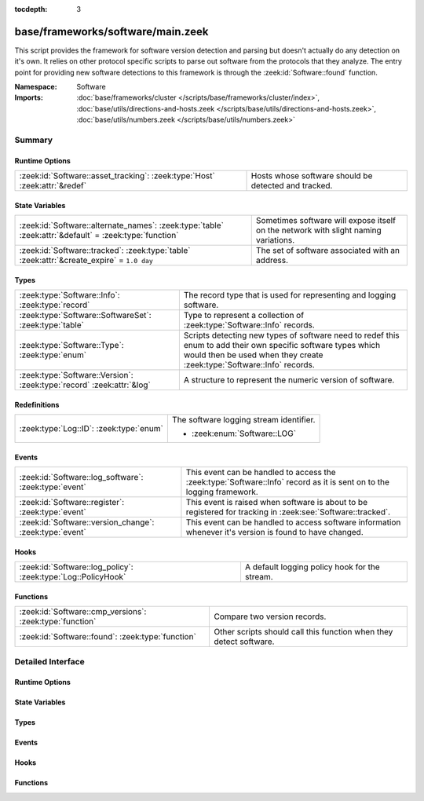 :tocdepth: 3

base/frameworks/software/main.zeek
==================================
.. zeek:namespace:: Software

This script provides the framework for software version detection and
parsing but doesn't actually do any detection on it's own.  It relies on
other protocol specific scripts to parse out software from the protocols
that they analyze.  The entry point for providing new software detections
to this framework is through the :zeek:id:`Software::found` function.

:Namespace: Software
:Imports: :doc:`base/frameworks/cluster </scripts/base/frameworks/cluster/index>`, :doc:`base/utils/directions-and-hosts.zeek </scripts/base/utils/directions-and-hosts.zeek>`, :doc:`base/utils/numbers.zeek </scripts/base/utils/numbers.zeek>`

Summary
~~~~~~~
Runtime Options
###############
========================================================================== ====================================================
:zeek:id:`Software::asset_tracking`: :zeek:type:`Host` :zeek:attr:`&redef` Hosts whose software should be detected and tracked.
========================================================================== ====================================================

State Variables
###############
====================================================================================================== =========================================================
:zeek:id:`Software::alternate_names`: :zeek:type:`table` :zeek:attr:`&default` = :zeek:type:`function` Sometimes software will expose itself on the network with
                                                                                                       slight naming variations.
:zeek:id:`Software::tracked`: :zeek:type:`table` :zeek:attr:`&create_expire` = ``1.0 day``             The set of software associated with an address.
====================================================================================================== =========================================================

Types
#####
===================================================================== ======================================================================
:zeek:type:`Software::Info`: :zeek:type:`record`                      The record type that is used for representing and logging software.
:zeek:type:`Software::SoftwareSet`: :zeek:type:`table`                Type to represent a collection of :zeek:type:`Software::Info` records.
:zeek:type:`Software::Type`: :zeek:type:`enum`                        Scripts detecting new types of software need to redef this enum to add
                                                                      their own specific software types which would then be used when they
                                                                      create :zeek:type:`Software::Info` records.
:zeek:type:`Software::Version`: :zeek:type:`record` :zeek:attr:`&log` A structure to represent the numeric version of software.
===================================================================== ======================================================================

Redefinitions
#############
======================================= =======================================
:zeek:type:`Log::ID`: :zeek:type:`enum` The software logging stream identifier.
                                        
                                        * :zeek:enum:`Software::LOG`
======================================= =======================================

Events
######
======================================================= ======================================================================
:zeek:id:`Software::log_software`: :zeek:type:`event`   This event can be handled to access the :zeek:type:`Software::Info`
                                                        record as it is sent on to the logging framework.
:zeek:id:`Software::register`: :zeek:type:`event`       This event is raised when software is about to be registered for
                                                        tracking in :zeek:see:`Software::tracked`.
:zeek:id:`Software::version_change`: :zeek:type:`event` This event can be handled to access software information whenever it's
                                                        version is found to have changed.
======================================================= ======================================================================

Hooks
#####
============================================================= =============================================
:zeek:id:`Software::log_policy`: :zeek:type:`Log::PolicyHook` A default logging policy hook for the stream.
============================================================= =============================================

Functions
#########
======================================================== ==================================================================
:zeek:id:`Software::cmp_versions`: :zeek:type:`function` Compare two version records.
:zeek:id:`Software::found`: :zeek:type:`function`        Other scripts should call this function when they detect software.
======================================================== ==================================================================


Detailed Interface
~~~~~~~~~~~~~~~~~~
Runtime Options
###############
.. zeek:id:: Software::asset_tracking
   :source-code: base/frameworks/software/main.zeek 74 74

   :Type: :zeek:type:`Host`
   :Attributes: :zeek:attr:`&redef`
   :Default: ``LOCAL_HOSTS``
   :Redefinition: from :doc:`/scripts/policy/tuning/track-all-assets.zeek`

      ``=``::

         ALL_HOSTS


   Hosts whose software should be detected and tracked.
   Choices are: LOCAL_HOSTS, REMOTE_HOSTS, ALL_HOSTS, NO_HOSTS.

State Variables
###############
.. zeek:id:: Software::alternate_names
   :source-code: base/frameworks/software/main.zeek 98 98

   :Type: :zeek:type:`table` [:zeek:type:`string`] of :zeek:type:`string`
   :Attributes: :zeek:attr:`&default` = :zeek:type:`function`
   :Default:

      ::

         {
            ["Flash Player"] = "Flash"
         }


   Sometimes software will expose itself on the network with
   slight naming variations.  This table provides a mechanism
   for a piece of software to be renamed to a single name
   even if it exposes itself with an alternate name.  The
   yielded string is the name that will be logged and generally
   used for everything.

.. zeek:id:: Software::tracked
   :source-code: base/frameworks/software/main.zeek 112 112

   :Type: :zeek:type:`table` [:zeek:type:`addr`] of :zeek:type:`Software::SoftwareSet`
   :Attributes: :zeek:attr:`&create_expire` = ``1.0 day``
   :Default: ``{}``

   The set of software associated with an address.  Data expires from
   this table after one day by default so that a detected piece of
   software will be logged once each day.  In a cluster, this table is
   uniformly distributed among proxy nodes.

Types
#####
.. zeek:type:: Software::Info
   :source-code: base/frameworks/software/main.zeek 43 70

   :Type: :zeek:type:`record`


   .. zeek:field:: ts :zeek:type:`time` :zeek:attr:`&log` :zeek:attr:`&optional`

      The time at which the software was detected.


   .. zeek:field:: host :zeek:type:`addr` :zeek:attr:`&log`

      The IP address detected running the software.


   .. zeek:field:: host_p :zeek:type:`port` :zeek:attr:`&log` :zeek:attr:`&optional`

      The port on which the software is running. Only sensible for
      server software.


   .. zeek:field:: software_type :zeek:type:`Software::Type` :zeek:attr:`&log` :zeek:attr:`&default` = ``Software::UNKNOWN`` :zeek:attr:`&optional`

      The type of software detected (e.g. :zeek:enum:`HTTP::SERVER`).


   .. zeek:field:: name :zeek:type:`string` :zeek:attr:`&log` :zeek:attr:`&optional`

      Name of the software (e.g. Apache).


   .. zeek:field:: version :zeek:type:`Software::Version` :zeek:attr:`&log` :zeek:attr:`&optional`

      Version of the software.


   .. zeek:field:: unparsed_version :zeek:type:`string` :zeek:attr:`&log` :zeek:attr:`&optional`

      The full unparsed version string found because the version
      parsing doesn't always work reliably in all cases and this
      acts as a fallback in the logs.


   .. zeek:field:: force_log :zeek:type:`bool` :zeek:attr:`&default` = ``F`` :zeek:attr:`&optional`

      This can indicate that this software being detected should
      definitely be sent onward to the logging framework.  By
      default, only software that is "interesting" due to a change
      in version or it being currently unknown is sent to the
      logging framework.  This can be set to T to force the record
      to be sent to the logging framework if some amount of this
      tracking needs to happen in a specific way to the software.


   .. zeek:field:: url :zeek:type:`string` :zeek:attr:`&optional` :zeek:attr:`&log`

      (present if :doc:`/scripts/policy/protocols/http/detect-webapps.zeek` is loaded)

      Most root URL where the software was discovered.


   The record type that is used for representing and logging software.

.. zeek:type:: Software::SoftwareSet
   :source-code: base/frameworks/software/main.zeek 106 106

   :Type: :zeek:type:`table` [:zeek:type:`string`] of :zeek:type:`Software::Info`

   Type to represent a collection of :zeek:type:`Software::Info` records.
   It's indexed with the name of a piece of software such as "Firefox"
   and it yields a :zeek:type:`Software::Info` record with more
   information about the software.

.. zeek:type:: Software::Type
   :source-code: base/frameworks/software/main.zeek 23 27

   :Type: :zeek:type:`enum`

      .. zeek:enum:: Software::UNKNOWN Software::Type

         A placeholder type for when the type of software is not known.

      .. zeek:enum:: OS::WINDOWS Software::Type

         (present if :doc:`/scripts/policy/frameworks/software/windows-version-detection.zeek` is loaded)


         Identifier for Windows operating system versions

      .. zeek:enum:: DHCP::SERVER Software::Type

         (present if :doc:`/scripts/policy/protocols/dhcp/software.zeek` is loaded)


         Identifier for web servers in the software framework.

      .. zeek:enum:: DHCP::CLIENT Software::Type

         (present if :doc:`/scripts/policy/protocols/dhcp/software.zeek` is loaded)


         Identifier for web browsers in the software framework.

      .. zeek:enum:: FTP::CLIENT Software::Type

         (present if :doc:`/scripts/policy/protocols/ftp/software.zeek` is loaded)


         Identifier for FTP clients in the software framework.

      .. zeek:enum:: FTP::SERVER Software::Type

         (present if :doc:`/scripts/policy/protocols/ftp/software.zeek` is loaded)


         Not currently implemented.

      .. zeek:enum:: HTTP::WEB_APPLICATION Software::Type

         (present if :doc:`/scripts/policy/protocols/http/detect-webapps.zeek` is loaded)


         Identifier for web applications in the software framework.

      .. zeek:enum:: HTTP::BROWSER_PLUGIN Software::Type

         (present if :doc:`/scripts/policy/protocols/http/software-browser-plugins.zeek` is loaded)


         Identifier for browser plugins in the software framework.

      .. zeek:enum:: HTTP::SERVER Software::Type

         (present if :doc:`/scripts/policy/protocols/http/software.zeek` is loaded)


         Identifier for web servers in the software framework.

      .. zeek:enum:: HTTP::APPSERVER Software::Type

         (present if :doc:`/scripts/policy/protocols/http/software.zeek` is loaded)


         Identifier for app servers in the software framework.

      .. zeek:enum:: HTTP::BROWSER Software::Type

         (present if :doc:`/scripts/policy/protocols/http/software.zeek` is loaded)


         Identifier for web browsers in the software framework.

      .. zeek:enum:: MySQL::SERVER Software::Type

         (present if :doc:`/scripts/policy/protocols/mysql/software.zeek` is loaded)


         Identifier for MySQL servers in the software framework.

      .. zeek:enum:: SMTP::MAIL_CLIENT Software::Type

         (present if :doc:`/scripts/policy/protocols/smtp/software.zeek` is loaded)


      .. zeek:enum:: SMTP::MAIL_SERVER Software::Type

         (present if :doc:`/scripts/policy/protocols/smtp/software.zeek` is loaded)


      .. zeek:enum:: SMTP::WEBMAIL_SERVER Software::Type

         (present if :doc:`/scripts/policy/protocols/smtp/software.zeek` is loaded)


      .. zeek:enum:: SSH::SERVER Software::Type

         (present if :doc:`/scripts/policy/protocols/ssh/software.zeek` is loaded)


         Identifier for SSH clients in the software framework.

      .. zeek:enum:: SSH::CLIENT Software::Type

         (present if :doc:`/scripts/policy/protocols/ssh/software.zeek` is loaded)


         Identifier for SSH servers in the software framework.

   Scripts detecting new types of software need to redef this enum to add
   their own specific software types which would then be used when they
   create :zeek:type:`Software::Info` records.

.. zeek:type:: Software::Version
   :source-code: base/frameworks/software/main.zeek 29 40

   :Type: :zeek:type:`record`


   .. zeek:field:: major :zeek:type:`count` :zeek:attr:`&optional` :zeek:attr:`&log`

      Major version number.


   .. zeek:field:: minor :zeek:type:`count` :zeek:attr:`&optional` :zeek:attr:`&log`

      Minor version number.


   .. zeek:field:: minor2 :zeek:type:`count` :zeek:attr:`&optional` :zeek:attr:`&log`

      Minor subversion number.


   .. zeek:field:: minor3 :zeek:type:`count` :zeek:attr:`&optional` :zeek:attr:`&log`

      Minor updates number.


   .. zeek:field:: addl :zeek:type:`string` :zeek:attr:`&optional` :zeek:attr:`&log`

      Additional version string (e.g. "beta42").

   :Attributes: :zeek:attr:`&log`

   A structure to represent the numeric version of software.

Events
######
.. zeek:id:: Software::log_software
   :source-code: policy/frameworks/software/vulnerable.zeek 130 146

   :Type: :zeek:type:`event` (rec: :zeek:type:`Software::Info`)

   This event can be handled to access the :zeek:type:`Software::Info`
   record as it is sent on to the logging framework.

.. zeek:id:: Software::register
   :source-code: base/frameworks/software/main.zeek 124 124

   :Type: :zeek:type:`event` (info: :zeek:type:`Software::Info`)

   This event is raised when software is about to be registered for
   tracking in :zeek:see:`Software::tracked`.

.. zeek:id:: Software::version_change
   :source-code: policy/frameworks/software/version-changes.zeek 25 37

   :Type: :zeek:type:`event` (old: :zeek:type:`Software::Info`, new: :zeek:type:`Software::Info`)

   This event can be handled to access software information whenever it's
   version is found to have changed.

Hooks
#####
.. zeek:id:: Software::log_policy
   :source-code: base/frameworks/software/main.zeek 18 18

   :Type: :zeek:type:`Log::PolicyHook`

   A default logging policy hook for the stream.

Functions
#########
.. zeek:id:: Software::cmp_versions
   :source-code: base/frameworks/software/main.zeek 380 456

   :Type: :zeek:type:`function` (v1: :zeek:type:`Software::Version`, v2: :zeek:type:`Software::Version`) : :zeek:type:`int`

   Compare two version records.
   

   :returns:  -1 for v1 < v2, 0 for v1 == v2, 1 for v1 > v2.
             If the numerical version numbers match, the *addl* string
             is compared lexicographically.

.. zeek:id:: Software::found
   :source-code: base/frameworks/software/main.zeek 521 550

   :Type: :zeek:type:`function` (id: :zeek:type:`conn_id`, info: :zeek:type:`Software::Info`) : :zeek:type:`bool`

   Other scripts should call this function when they detect software.
   

   :param id: The connection id where the software was discovered.
   

   :param info: A record representing the software discovered.
   

   :returns: T if the software was logged, F otherwise.


